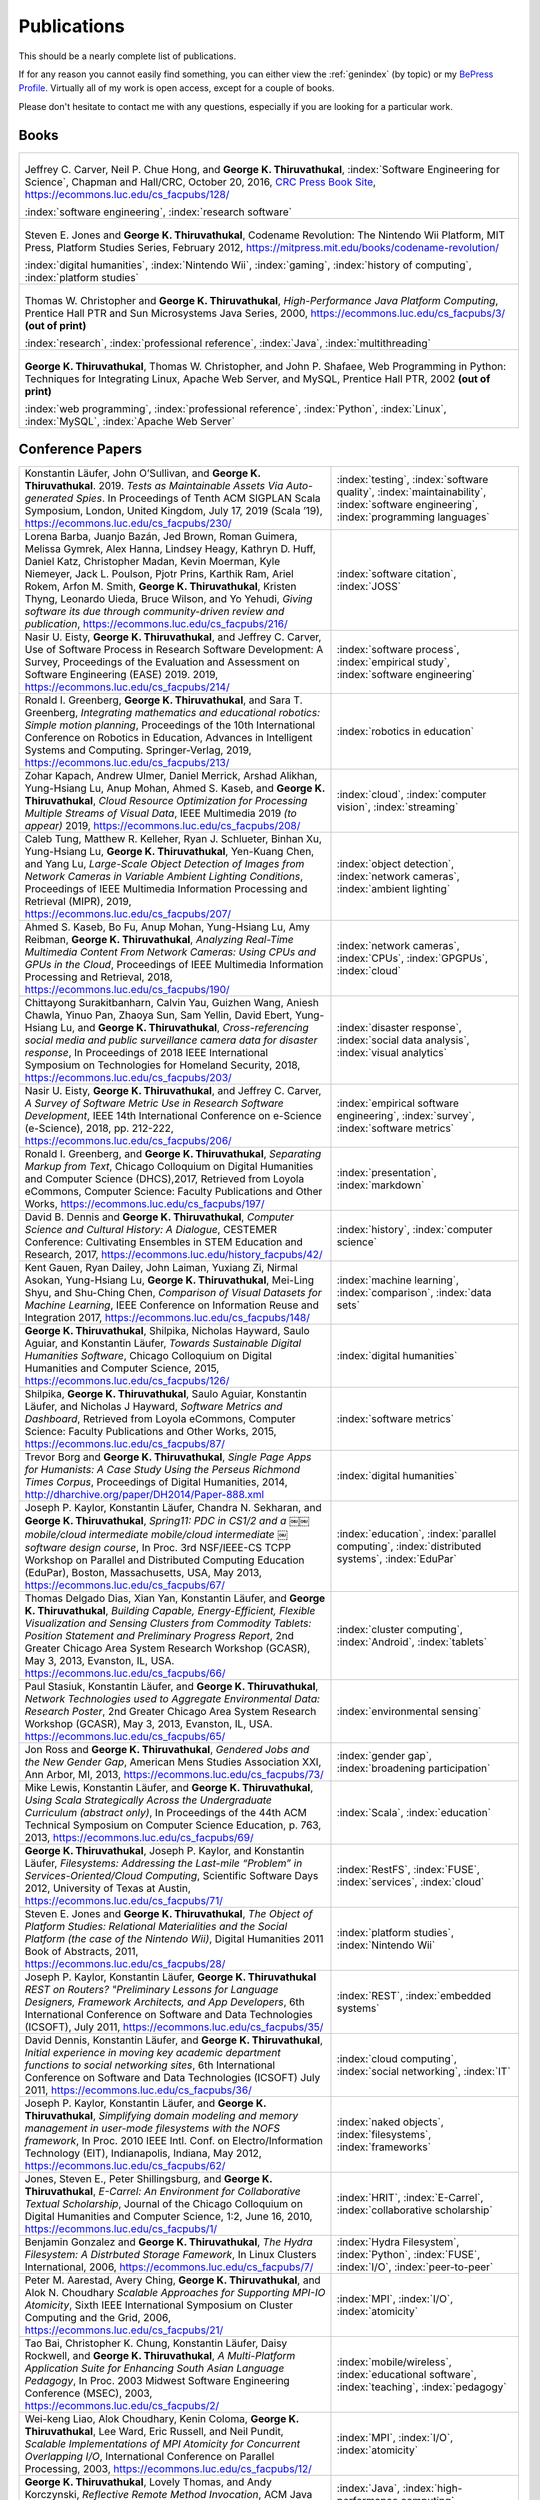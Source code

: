Publications
------------

.. |George-K-Thiruvathukal| replace:: **George K. Thiruvathukal**

This should be a nearly complete list of publications.

If for any reason you cannot easily find something, you can either view the :ref:`genindex` (by topic) or my `BePress Profile <https://works.bepress.com/gkthiruvathukal>`_. Virtually all of my work is open access, except for a couple of books.

Please don't hesitate to contact me with any questions, especially if you are looking for a particular work.

Books
~~~~~

.. list-table::
   :widths: 40

   * - .. figure:: figures/se4science.jpg
          :width: 150px
          :align: center

       Jeffrey C. Carver, Neil P. Chue Hong, and |George-K-Thiruvathukal|, :index:`Software Engineering for Science`, Chapman and Hall/CRC, October 20, 2016, `CRC Press Book Site <https://www.crcpress.com/Software-Engineering-for-Science/Carver-Hong-Thiruvathukal/p/book/9781498743853>`_, https://ecommons.luc.edu/cs_facpubs/128/

       :index:`software engineering`, :index:`research software`

   * - .. figure:: figures/codename-revolution.jpg
          :width: 150px
          :align: center

       Steven E. Jones and |George-K-Thiruvathukal|, Codename Revolution: The Nintendo Wii Platform, MIT Press, Platform Studies Series, February 2012, https://mitpress.mit.edu/books/codename-revolution/

       :index:`digital humanities`, :index:`Nintendo Wii`, :index:`gaming`, :index:`history of computing`, :index:`platform studies`

   * - .. figure:: figures/hpjpc.jpg
          :width: 150px
          :align: center

       Thomas W. Christopher and |George-K-Thiruvathukal|, *High-Performance Java Platform Computing*, Prentice Hall PTR and Sun Microsystems Java Series, 2000, https://ecommons.luc.edu/cs_facpubs/3/ **(out of print)**

       :index:`research`, :index:`professional reference`, :index:`Java`, :index:`multithreading`

   * - .. figure:: figures/wpp.jpg
          :width: 150px
          :align: center

       |George-K-Thiruvathukal|, Thomas W. Christopher, and John P. Shafaee, Web Programming in Python: Techniques for Integrating Linux, Apache Web Server, and MySQL, Prentice Hall PTR, 2002  **(out of print)**

       :index:`web programming`, :index:`professional reference`, :index:`Python`, :index:`Linux`, :index:`MySQL`, :index:`Apache Web Server`


Conference Papers
~~~~~~~~~~~~~~~~~~

.. list-table::
   :widths: 25 15

   * - Konstantin Läufer, John O’Sullivan, and |George-K-Thiruvathukal|. 2019. *Tests as Maintainable Assets Via Auto-generated Spies*. In Proceedings of Tenth ACM SIGPLAN Scala Symposium, London, United Kingdom, July 17, 2019 (Scala ’19), https://ecommons.luc.edu/cs_facpubs/230/
     - :index:`testing`, :index:`software quality`, :index:`maintainability`, :index:`software engineering`, :index:`programming languages`

   * - Lorena Barba, Juanjo Bazán, Jed Brown, Roman Guimera, Melissa Gymrek, Alex Hanna, Lindsey Heagy, Kathryn D. Huff, Daniel Katz, Christopher Madan, Kevin Moerman, Kyle Niemeyer, Jack L. Poulson, Pjotr Prins, Karthik Ram, Ariel Rokem, Arfon M. Smith, |George-K-Thiruvathukal|, Kristen Thyng, Leonardo Uieda, Bruce Wilson, and Yo Yehudi, *Giving software its due through community-driven review and publication*, https://ecommons.luc.edu/cs_facpubs/216/
     - :index:`software citation`, :index:`JOSS`

   * - Nasir U. Eisty, |George-K-Thiruvathukal|, and Jeffrey C. Carver, Use of Software Process in Research Software Development: A Survey, Proceedings of the Evaluation and Assessment on Software Engineering (EASE) 2019.  2019, https://ecommons.luc.edu/cs_facpubs/214/

     - :index:`software process`, :index:`empirical study`, :index:`software engineering`

   * - Ronald I. Greenberg, |George-K-Thiruvathukal|, and Sara T. Greenberg, *Integrating mathematics and educational robotics: Simple motion planning*, Proceedings of the 10th International Conference on Robotics in Education, Advances in Intelligent Systems and Computing. Springer-Verlag, 2019, https://ecommons.luc.edu/cs_facpubs/213/
     - :index:`robotics in education`

   * - Zohar Kapach, Andrew Ulmer, Daniel Merrick, Arshad Alikhan, Yung-Hsiang Lu, Anup Mohan, Ahmed S. Kaseb, and |George-K-Thiruvathukal|, *Cloud Resource Optimization for Processing Multiple Streams of Visual Data*, IEEE Multimedia 2019 *(to appear)* 2019, https://ecommons.luc.edu/cs_facpubs/208/
     - :index:`cloud`, :index:`computer vision`, :index:`streaming`

   * - Caleb Tung, Matthew R. Kelleher, Ryan J. Schlueter, Binhan Xu, Yung-Hsiang Lu, |George-K-Thiruvathukal|, Yen-Kuang Chen, and Yang Lu, *Large-Scale Object Detection of Images from Network Cameras in Variable Ambient Lighting Conditions*, Proceedings of IEEE Multimedia Information Processing and Retrieval (MIPR), 2019, https://ecommons.luc.edu/cs_facpubs/207/
     - :index:`object detection`, :index:`network cameras`, :index:`ambient lighting`

   * - Ahmed S. Kaseb, Bo Fu, Anup Mohan, Yung-Hsiang Lu, Amy Reibman, |George-K-Thiruvathukal|, *Analyzing Real-Time Multimedia Content From Network Cameras: Using CPUs and GPUs in the Cloud*, Proceedings of IEEE Multimedia Information Processing and Retrieval, 2018, https://ecommons.luc.edu/cs_facpubs/190/
     - :index:`network cameras`, :index:`CPUs`, :index:`GPGPUs`, :index:`cloud`

   * - Chittayong Surakitbanharn, Calvin Yau, Guizhen Wang, Aniesh Chawla, Yinuo Pan, Zhaoya Sun, Sam Yellin, David Ebert, Yung-Hsiang Lu, and |George-K-Thiruvathukal|, *Cross-referencing social media and public surveillance camera data for disaster response*, In Proceedings of 2018 IEEE International Symposium on Technologies for Homeland Security, 2018, https://ecommons.luc.edu/cs_facpubs/203/
     - :index:`disaster response`, :index:`social data analysis`, :index:`visual analytics`

   * - Nasir U. Eisty, |George-K-Thiruvathukal|,  and Jeffrey C. Carver, *A Survey of Software Metric Use in Research Software Development*, IEEE 14th International Conference on e-Science (e-Science), 2018, pp. 212-222, https://ecommons.luc.edu/cs_facpubs/206/
     - :index:`empirical software engineering`, :index:`survey`, :index:`software metrics`

   * - Ronald I. Greenberg, and |George-K-Thiruvathukal|, *Separating Markup from Text*, Chicago Colloquium on Digital Humanities and Computer Science (DHCS),2017, Retrieved from Loyola eCommons, Computer Science: Faculty Publications and Other Works, https://ecommons.luc.edu/cs_facpubs/197/
     - :index:`presentation`, :index:`markdown`

   * - David B. Dennis and |George-K-Thiruvathukal|, *Computer Science and Cultural History: A Dialogue*, CESTEMER Conference: Cultivating Ensembles in STEM Education and Research, 2017, https://ecommons.luc.edu/history_facpubs/42/
     - :index:`history`, :index:`computer science`

   * - Kent Gauen, Ryan Dailey, John Laiman, Yuxiang Zi, Nirmal Asokan, Yung-Hsiang Lu, |George-K-Thiruvathukal|, Mei-Ling Shyu, and Shu-Ching Chen, *Comparison of Visual Datasets for Machine Learning*, IEEE Conference on Information Reuse and Integration 2017, https://ecommons.luc.edu/cs_facpubs/148/
     - :index:`machine learning`, :index:`comparison`, :index:`data sets`

   * - |George-K-Thiruvathukal|, Shilpika, Nicholas Hayward, Saulo Aguiar, and Konstantin Läufer, *Towards Sustainable Digital Humanities Software*, Chicago Colloquium on Digital Humanities and Computer Science, 2015, https://ecommons.luc.edu/cs_facpubs/126/
     - :index:`digital humanities`

   * - Shilpika, |George-K-Thiruvathukal|, Saulo Aguiar, Konstantin Läufer, and  Nicholas J Hayward, *Software Metrics and Dashboard*, Retrieved from Loyola eCommons, Computer Science: Faculty Publications and Other Works, 2015, https://ecommons.luc.edu/cs_facpubs/87/
     - :index:`software metrics`

   * - Trevor Borg and |George-K-Thiruvathukal|, *Single Page Apps for Humanists: A Case Study Using the Perseus Richmond Times Corpus*, Proceedings of Digital Humanities, 2014, http://dharchive.org/paper/DH2014/Paper-888.xml
     - :index:`digital humanities`

   * - Joseph P. Kaylor, Konstantin Läufer, Chandra N. Sekharan, and |George-K-Thiruvathukal|, *Spring­11: PDC in CS1/2 and a ￼￼mobile/cloud intermediate mobile/cloud intermediate ￼software design course*, In Proc. 3rd NSF/IEEE-CS TCPP Workshop on Parallel and Distributed Computing Education (EduPar), Boston, Massachusetts, USA, May 2013,  https://ecommons.luc.edu/cs_facpubs/67/
     - :index:`education`, :index:`parallel computing`, :index:`distributed systems`, :index:`EduPar`

   * - Thomas Delgado Dias, Xian Yan, Konstantin Läufer, and |George-K-Thiruvathukal|, *Building Capable, Energy-Efficient, Flexible Visualization and Sensing Clusters from Commodity Tablets: Position Statement and Preliminary Progress Report*, 2nd Greater Chicago Area System Research Workshop (GCASR), May 3, 2013, Evanston, IL, USA.  https://ecommons.luc.edu/cs_facpubs/66/
     - :index:`cluster computing`, :index:`Android`, :index:`tablets`

   * - Paul Stasiuk, Konstantin Läufer, and |George-K-Thiruvathukal|, *Network Technologies used to Aggregate Environmental Data: Research Poster*, 2nd Greater Chicago Area System Research Workshop (GCASR), May 3, 2013, Evanston, IL, USA.  https://ecommons.luc.edu/cs_facpubs/65/
     - :index:`environmental sensing`

   * - Jon Ross and |George-K-Thiruvathukal|, *Gendered Jobs and the New Gender Gap*, American Mens Studies Association XXI, Ann Arbor, MI, 2013, https://ecommons.luc.edu/cs_facpubs/73/
     - :index:`gender gap`, :index:`broadening participation`

   * - Mike Lewis, Konstantin Läufer, and |George-K-Thiruvathukal|, *Using Scala Strategically Across the Undergraduate Curriculum (abstract only)*, In Proceedings of the 44th ACM Technical Symposium on Computer Science Education, p. 763, 2013, https://ecommons.luc.edu/cs_facpubs/69/
     - :index:`Scala`, :index:`education`

   * - |George-K-Thiruvathukal|, Joseph P. Kaylor, and Konstantin Läufer, *Filesystems: Addressing the Last-mile “Problem” in Services-Oriented/Cloud Computing*, Scientific Software Days 2012, University of Texas at Austin, https://ecommons.luc.edu/cs_facpubs/71/
     - :index:`RestFS`, :index:`FUSE`, :index:`services`, :index:`cloud`

   * - Steven E. Jones and |George-K-Thiruvathukal|, *The Object of Platform Studies: Relational Materialities and the Social Platform (the case of the Nintendo Wii)*, Digital Humanities 2011 Book of Abstracts, 2011, https://ecommons.luc.edu/cs_facpubs/28/
     - :index:`platform studies`, :index:`Nintendo Wii`

   * - Joseph P. Kaylor, Konstantin Läufer, |George-K-Thiruvathukal| *REST on Routers? "Preliminary Lessons for Language Designers, Framework Architects, and App Developers*, 6th International Conference on Software and Data Technologies (ICSOFT), July 2011, https://ecommons.luc.edu/cs_facpubs/35/
     - :index:`REST`, :index:`embedded systems`

   * - David Dennis, Konstantin Läufer, and |George-K-Thiruvathukal|, *Initial experience in moving key academic department functions to social networking sites*, 6th International Conference on Software and Data Technologies (ICSOFT) July 2011, https://ecommons.luc.edu/cs_facpubs/36/
     - :index:`cloud computing`, :index:`social networking`, :index:`IT`

   * - Joseph P. Kaylor, Konstantin Läufer, and |George-K-Thiruvathukal|, *Simplifying domain modeling and memory management in user-mode filesystems with the NOFS framework*, In Proc. 2010 IEEE Intl. Conf. on Electro/Information Technology (EIT), Indianapolis, Indiana, May 2012, https://ecommons.luc.edu/cs_facpubs/62/
     - :index:`naked objects`, :index:`filesystems`, :index:`frameworks`

   * - Jones, Steven E., Peter Shillingsburg, and |George-K-Thiruvathukal|, *E-Carrel: An Environment for Collaborative Textual Scholarship*, Journal of the Chicago Colloquium on Digital Humanities and Computer Science, 1:2, June 16, 2010, https://ecommons.luc.edu/cs_facpubs/1/
     - :index:`HRIT`, :index:`E-Carrel`, :index:`collaborative scholarship`

   * - Benjamin Gonzalez and |George-K-Thiruvathukal|, *The Hydra Filesystem: A Distrbuted Storage Famework*, In Linux Clusters International, 2006, https://ecommons.luc.edu/cs_facpubs/7/
     - :index:`Hydra Filesystem`, :index:`Python`, :index:`FUSE`, :index:`I/O`, :index:`peer-to-peer`

   * - Peter M. Aarestad, Avery Ching, |George-K-Thiruvathukal|, and Alok N. Choudhary *Scalable Approaches for Supporting MPI-IO Atomicity*, Sixth IEEE International Symposium on Cluster Computing and the Grid, 2006, https://ecommons.luc.edu/cs_facpubs/21/
     - :index:`MPI`, :index:`I/O`, :index:`atomicity`

   * - Tao Bai, Christopher K. Chung, Konstantin Läufer, Daisy Rockwell, and |George-K-Thiruvathukal|, *A Multi-Platform Application Suite for Enhancing South Asian Language Pedagogy*, In Proc. 2003 Midwest Software Engineering Conference (MSEC), 2003, https://ecommons.luc.edu/cs_facpubs/2/
     - :index:`mobile/wireless`, :index:`educational software`, :index:`teaching`, :index:`pedagogy`

   * - Wei-keng Liao, Alok Choudhary, Kenin Coloma, |George-K-Thiruvathukal|, Lee Ward, Eric Russell, and Neil Pundit, *Scalable Implementations of MPI Atomicity for Concurrent Overlapping I/O*, International Conference on Parallel Processing, 2003, https://ecommons.luc.edu/cs_facpubs/12/
     - :index:`MPI`, :index:`I/O`, :index:`atomicity`

   * - |George-K-Thiruvathukal|, Lovely Thomas, and Andy Korczynski, *Reflective Remote Method Invocation*, ACM Java Grande, 1998, https://ecommons.luc.edu/cs_facpubs/11/
     - :index:`Java`, :index:`high-performance computing`

   * - David Dennis, Konstantin Läufer, and |George-K-Thiruvathukal|, *Initial experience in moving key academic department functions to social networking sites*, In Proc. 6th International Conference on Software and Data Technologies (ICSOFT) (July 2011) https://ecommons.luc.edu/cs_facpubs/36/
     - :index:`social networking`, :index:`academic IT`

   * - Konstantin Läufer, Chandra N. Sekharan, and |George-K-Thiruvathukal|, *PDC Modules for Every Level: A Comprehensive Model for Incorporating PDC Topics into the Existing Undergraduate Curriculum*, in 1st NSF/TCPP Workshop on Parallel and Distributed Computing Education (EduPar), May 2011, https://ecommons.luc.edu/cs_facpubs/53/
     - :index:`EduPar`, :index:`curriculum`

   * - Joseph P. Kaylor, Konstantin Läufer, and |George-K-Thiruvathukal|, *Online Layered File System (OLFS): A layered and versioned filesystem and performance analysi*, In Proceedings of Electro/Information Technology 2010 (EIT 2010).  https://ecommons.luc.edu/cs_facpubs/40/
     - :index:`filesystems`, :index:`userland`, :index:`FUSE`, :index:`versioned filesystem`, :index:`OLFS`

   * - Jones, Steven E., Peter Shillingsburg, and |George-K-Thiruvathukal|, *E-Carrel: An Environment for Collaborative Textual Scholarship*, Journal of the Chicago Colloquium on Digital Humanities and Computer Science 1, no. 2 (June 16, 2010).  https://ecommons.luc.edu/cs_facpubs/1/
     - :index:`collaborative scholarship`, :index:`E-Carrel`

   * - Matt Bone, Peter F. Nabicht, Konstantin Läufer, and |George-K-Thiruvathukal|, *Taming XML: Objects first, then markup*, IEEE Electro/Information Technology 2008 (EIT 2008), https://ecommons.luc.edu/cs_facpubs/39/
     - :index:`XML`, :index:`data binding`, :index:`frameworks`

   * - Sebastian Herr, Konstantin Läufer, John P. Shafaee, |George-K-Thiruvathukal|, and Guido Wirtz (2008).  *Combining SOA and BPM technologies for Cross-System process automation*, In SEKE, pp. 339-344.  https://ecommons.luc.edu/cs_facpubs/37/
     - :index:`web services`, :index:`SOA`, :index:`business process modeling`, :index:`BPM`

   * - Neeraj Mehta, Yogesh Kanitkar, Konstantin Laufer, |George-K-Thiruvathukal|, *A Model-Driven Approach to Job/Task Composition in Cluster Computing*, ipdps, pp.233, 2007 IEEE International Parallel and Distributed Processing Symposium, 2007 https://ecommons.luc.edu/cs_facpubs/52/
     - :index:`cluster computing`, :index:`task model`, :index:`UML`, :index:`model-driven architecture`

   * - Allen J. Frantzen and |George-K-Thiruvathukal|, *Electronic Editing and Anglo-Saxon Texts*, Chicago Colloquium on Digital Humanities and Computer Science, 2006.  https://ecommons.luc.edu/cs_facpubs/56/
     - :index:`digital humanities`, :index:`electronic editing`, :index:`XML`, :index:`Anglo-Saxon Project`

   * - Xiaohui Shen, |George-K-Thiruvathukal|, Wei-Ken Liao, Alok Choudhary, Arti Singh, *A Java graphical user interface for large-scale scientific computations in distributed systems*, In proceedings of the Fourth International Conference on High-Performance Computing in the Asia-Pacific Region-Volume 1, 2000.  https://ecommons.luc.edu/cs_facpubs/49/
     - :index:`Java`, :index:`workflows`, :index:`scientific computing`, :index:`distributed systems`

   * - Xiaohui Shen, Wei-Keng Liao, AlokChoudhary, Gokhan Memik, Mahmut Kandemir, Sachin More, |George-K-Thiruvathukal|, and Arti Singh, *A novel application development environment for large-scale scientific computations*, In Proceedings of the International Conference on Supercomputing (ICS), 2000.  https://ecommons.luc.edu/cs_facpubs/48/rt
     - :index:`Java`, :index:`workflows`, :index:`scientific computing`, :index:`distributed systems`

   * - |George-K-Thiruvathukal|, *Toward Scalable Parallel Software: An Active Object Model and Library to Support von Neumann Languages*, In Proceedings of HiPC Workshop India, 1994,  https://ecommons.luc.edu/cs_facpubs/50/
     - :index:`actors`, :index:`enhanced actors`, :index:`object-oriented parallel programming`

   * - William T. O'Connell, |George-K-Thiruvathukal|, and Thomas W. Christopher, *A generic modeling environment for heterogeneous parallel and distributed computing*, In International Conference on Advanced Science and Technology 1994 (ICAST 1994), AT&T Bell Laboratories, 1994.  https://ecommons.luc.edu/cs_facpubs/43/
     - :index:`heterogeneous computing`, :index:`parallel processing`, :index:`distributed systems`

   * - William T. O'Connell, |George-K-Thiruvathukal|, and Thomas W. Christopher, *Distributed Memo: Heterogeneously concurrent programming with a shared directory of unordered queues*, In Sixth ISMM/IASTED Conference on Parallel and Distributed Systems, 1994.  https://ecommons.luc.edu/cs_facpubs/44/
     - :index:`heterogeneous computing`, :index:`parallel processing`, :index:`distributed systems`, :index:`Memo system`, :index:`Distributed Memo system`

   * - William T. O'Connell, |George-K-Thiruvathukal|, and Thoas W. Christopher, *Distributed Memo: A Heterogeneously Distributed and Parallel Software Development Environment*, In International Conference on Parallel Processing, 1994.  https://ecommons.luc.edu/cs_facpubs/42/
     - :index:`heterogeneous computing`, :index:`parallel processing`, :index:`distributed systems`, :index:`Memo system`, :index:`Distributed Memo system`

   * - |George-K-Thiruvathukal| and Thomas W. Christopher, *A simulation of demand-driven dataflow: translation from Lucid into MDC language*, pp. 634-637, Fifth International Parallel Processing Symposium, 1991.  https://ecommons.luc.edu/cs_facpubs/51/
     - :index:`dataflow`, :index:`Lucid`, :index:`Message Driven Computing`

Journal Articles
~~~~~~~~~~~~~~~~~~~~

.. list-table::
   :widths: 25 15

   * - Dario Dematties, Silvio Rizzi, |George-K-Thiruvathukal|, Javier Wainselboim, Bonifacio Silvano Zanutto, *Phonetic Acquisition in Cortical Dynamics, A Computational Approach*, PLoS ONE 14(6): e0217966, 2019, https://doi.org/10.1371/journal.pone.0217966
     - :index:`artificial intelligence`, :index:`phonetic classification`, :index:`biologically-inspired models`, :index:`cortical dynamics`

   * - Sergei Alyamkin, Matthew Ardi, Alexander C. Berg, Achille Brighton, Bo Chen, Yiran Chen, Hsin-Pai Cheng, Zichen Fan, Chen Feng, Bo Fu, Kent Gauen, Abhinav Goel, Alexander Goncharenko, Xuyang Guo, Soonhoi Ha, Andrew Howard, Xiao Hu, Yuanjun Huang, Donghyun Kang, Jaeyoun Kim, Jong Gook Ko, Alexander Kondratyev, Junhyeok Lee, Seungjae Lee, Suwoong Lee, Zichao Li, Zhiyu Liang, Juzheng Liu, Xin Liu, Yang Lu, Yung-Hsiang Lu, Deeptanshu Malik, Hong Hanh Nguyen, Eunbyung Park, Denis Repin, Liang Shen, Tao Sheng, Fei Sun, David Svitov, |George-K-Thiruvathukal|, Baiwu Zhang, Jingchi Zhang, Xiaopeng Zhang, and Shaojie Zhuo, Low-Power Computer Vision: Status, Challenges, Opportunities, IEEE Journal on Emerging and Selected Topics in Circuits and Systems, https://arxiv.org/abs/1904.07714, https://ecommons.luc.edu/cs_facpubs/217/
     - :index:`low-power`, :index:`image recgonition`

   * - Gregory J. Matthews, Juliet K. Brophy, Max P. Luetkemeier, Hongie Gu, and |George-K-Thiruvathukal|, *A comparison of machine learning techniques for taxonomic classification of teeth from the Family Bovidae*, Journal of Applied Statistics, 2018, https://arxiv.org/abs/1802.05778
     - :index:`classification`, :index:`fossils`, :index:`machine learning`

   * - Konstantin Läufer and |George-K-Thiruvathukal|, *Teaching Concurrent Software Design: A Case Study Using Android*, 2017, https://arxiv.org/pdf/1705.02899.pdf
     - :index:`teaching`, :index:`concurrent software`

   * - Gregory J. Matthews, |George-K-Thiruvathukal|, Maxwell P. Luetkemeier, Juliet K. Brophy *Examining the use of Amazon’s Mechanical Turk for edge extraction of the occlusal surface of fossilized bovid teeth*, 2017, https://doi.org/10.1371/journal.pone.0179757
     - :index:`classification`, :index:`fossils`, :index:`machine learning`, :index:`crowdsourcing`, :index:`Mechanical Turk`

   * - Steven Reisman, Thomas Hatzopoulos, Konstantin Läufer, |George-K-Thiruvathukal|, Catherine Putonti, *A Polyglot Approach to Bioinformatics Data Integration: A Phylogenetic Analysis of HIV-1*, Evolutionary Bioinformatics 2016:12 23-27, https://ecommons.luc.edu/cs_facpubs/127/
     - :index:`bioinformatics`, :index:`HIV-1`, :index:`phylogeny`, :index:`software engineering`

   * - Ian T. Foster, Gregor von Laszewski, |George-K-Thiruvathukal|, and Brian Toonen, *A computational framework for telemedicine*, Future Generation Computing Systems, Elsevier, 14(1-2):109-123, June 1998, https://ecommons.luc.edu/cs_facpubs/41/
     - :index:`grid computing`, :index:`telemedicine`

   * - Ian T. Foster, Jonathan Geisler, William Gropp, Nick Karonis, Ewing Lusk, |George-K-Thiruvathukal|, and Steve Tuecke, *A Wide-Area implementation of the message passing interface*, Parallel Computing, 24(12):1735{1749, 1998, https://ecommons.luc.edu/cs_facpubs/38/
     - :index:`grid computing`, :index:`MPI`, :index:`Message Passing Interface`

   * - Ian T. Foster, |George-K-Thiruvathukal|, and Steve Tuecke, *Technologies for ubiquitous supercomputing: a Java interface to the Nexus communication system*, Concurrency: Practice and Experience, vol. 9, no. 6, pp. 465-475, Jun. 1997, https://ecommons.luc.edu/cs_facpubs/8/

     - :index:`grid computing`, :index:`Java`

e-Books / Archives
~~~~~~~~~~~~~~~~~~~

.. list-table::
   :widths: 25 15

   * - Andrew N. Harrington and |George-K-Thiruvathukal|, `Introduction to Computer Science in C# <https://introcs.cs.luc.edu>`_, https://ecommons.luc.edu/cs_facpubs/74
     - :index:`CS1`, :index:`introduction to computer science`, :index:`C#`, :index:`COMP 170`

   * - Yung-Hsiang Lu and |George-K-Thiruvathukal|, `Software Engineering for Machine Learning  <https://se4ml.org>`_
     - :index:`software engineering`, :index:`machine learning`

   * - |George-K-Thiruvathukal| and Sarah Kaylor, `Distributed Systems <https://ds.cs.luc.edu>`_,
     - :index:`distributed systems`, :index:`COMP 339`, :index:`COMP 439`

   * - |George-K-Thiruvathukal|, *A Mini-History of Computing*, American Institute of Physics, College Park, MD, 2011, https://ecommons.luc.edu/cs_facpubs/103/
     - :index:`history of computing`

   * - Pamela L. Caughie, Nicholas J. Hayward, Mark. Hussey, Peter L. Shillingsburg, and |George-K-Thiruvathukal|, eds, *Woolf Online*, Web. http://www.woolfonline.com, 2013
     - :index:`Woolf Online`, :index:`collaborative scholarship`, :index:`textual studies`


Magazine Articles
~~~~~~~~~~~~~~~~~~~

.. list-table::
   :widths: 25 15

   * - |George-K-Thiruvathukal|, *Cloudy with a Chance of Sunshine, or the Future of Magazine Publishing*, Computing in Science & Engineering, vol. 17, no. 6, pp. 4-5, Nov.-Dec. 2015, https://ecommons.luc.edu/cs_facpubs/124/
     - :index:`publishing`, :index:`future of publishing`

   * - Manish Parashar and |George-K-Thiruvathukal|, *Extreme Data [Guest editors' introduction]*, Computing in Science & Engineering, vol. 16, no. 4, pp. 8-10, July-Aug. 2014, https://ecommons.luc.edu/cs_facpubs/133/
     - :index:`extreme scale data`

   * - |George-K-Thiruvathukal|, *What We Publish in CiSE*, Computing in Science & Engineering, vol. 16, no. 2, pp. 4-6, Mar.-Apr. 2014, https://ecommons.luc.edu/cs_facpubs/132/
     - :index:`Computing in Science and Engineering`, :index:`publishing`, :index:`magazine scope`

   * - |George-K-Thiruvathukal|, *What's in an Algorithm?*, Computing in Science & Engineering, vol. 15, no. 4, pp. 4-5, July-Aug. 2013, https://ecommons.luc.edu/cs_facpubs/130/
     - :index:`algorithms`

   * - |George-K-Thiruvathukal| and Manish Parashar, *Cloud Computing [Guest editorial]*, Computing in Science & Engineering, vol. 15, no. 4, pp. 8-9, July-Aug. 2013, https://ecommons.luc.edu/cs_facpubs/131/
     - :index:`cloud computing in science`

   * - |George-K-Thiruvathukal|, *Productivity in the Cognitive Overload Era*, Computing in Science & Engineering, vol. 15, no. 3, pp. 4-5, May-June 2013, https://ecommons.luc.edu/cs_facpubs/136/
     - :index:`productivity`, :index:`cognitive overload`

   * - |George-K-Thiruvathukal|, *Computational Science, Demystified...the Future, Revealed...and CiSE, 2013*, in Computing in Science & Engineering, vol. 15, no. 2, pp. 4-5, March-April 2013, https://ecommons.luc.edu/cs_facpubs/135/
     - :index:`computational science explained`

   * - |George-K-Thiruvathukal|, *Who Needs Tablets? We Do*, Computing in Science & Engineering, vol. 15, no. 1, pp. 4-6, Jan.-Feb. 2013, https://ecommons.luc.edu/cs_facpubs/134/
     - :index:`publishing`, :index:`future of publishing`

   * - Dejan S. Milojicic, Martin Arlitt, Dorée Duncan Seligmann, |George-K-Thiruvathukal|, Christian Timmerer, *Innovation Mashups: Academic Rigor Meets Social Networking Buzz*, Computer, vol. 45, no. 9, pp. 101-105, Sept. 2012, https://ecommons.luc.edu/cs_facpubs/72/
     - :index:`mashuups`, :index:`social networking`, :index:`engagement`

   * - Konstantin Läufer, |George-K-Thiruvathukal|, David Dennis, *Moving Academic Department Functions to Social Networks and Clouds: Initial Experiences*, Computing in Science and Engineering, vol. 13, no. 5, pp. 84-89, Sep./Oct. 2011, https://ecommons.luc.edu/cs_facpubs/19/
     - :index:`academic functions`, :index:`clouds`, :index:`social networks`

   * - |George-K-Thiruvathukal|, *Beyond CiSE and Back to the Future*, Computing in Science and Engineering, vol. 13, no. 3, pp. 4-5, May/June 2011, https://ecommons.luc.edu/cs_facpubs/18/
     - :index:`future of CISE`

   * - Joseph P. Kaylor, Konstantin Läufer, and |George-K-Thiruvathukal|, *RestFS: The Filesystem as a Connector Abstraction for Flexible Resource and Service Composition*, In Cloud Computing: Methodology, System, and Applications (edited by Lizhe Wang, Rajiv Ranjan, Jinjun Chen, Boualem Benatallah), CRC Press, Boca Raton, Florida, USA, September 2011.  https://ecommons.luc.edu/cs_facpubs/45/
     - :index:`RestFS`, :index:`filesystems`, `FUSE`

   * - |George-K-Thiruvathukal|, *An Exceptionally Useful Exploration*, Computing in Science and Engineering, vol. 13, no. 1, pp. 5-8, Jan./Feb. 2011, https://ecommons.luc.edu/cs_facpubs/20/
     - :index:`unit testing`

   * - |George-K-Thiruvathukal|, *Your Local Cloud-Enabled Library*, Computing in Science and Engineering, vol. 12, no. 4, pp. 5-6, July/Aug. 2010, https://ecommons.luc.edu/cs_facpubs/17/
     - :index:`libraries`, :index:`need for libraries`

   * - |George-K-Thiruvathukal|, K. Hinsen, K. Läufer and J. Kaylor, *Virtualization for Computational Scientists*, in Computing in Science & Engineering, vol. 12, no. 4, pp. 52-61, July-Aug. 2010, https://ecommons.luc.edu/cs_facpubs/16/
     - :index:`virtualization`

   * - Konrad Hinsen, Konstantin Läufer, |George-K-Thiruvathukal|, *Essential Tools: Version Control Systems*, Computing in Science and Engineering, vol. 11, no. 6, pp. 84-91, Nov./Dec. 2009, https://ecommons.luc.edu/cs_facpubs/27/
     - :index:`version control`

   * - |George-K-Thiruvathukal|, *Computational Thinking … and Doing*, Computing in Science and Engineering, vol. 11, no. 6, pp. 4, Nov./Dec. 2009, https://ecommons.luc.edu/cs_facpubs/26/
     - :index:`computational thinking`

   * - Konstantin Laufer and |George-K-Thiruvathukal|, *Scientific Programming: The Promises of Typed, Pure, and Lazy Functional Programming: Part II*, in Computing in Science & Engineering, vol. 11, no. 5, pp. 68-75, Sept.-Oct. 2009, https://ecommons.luc.edu/cs_facpubs/25/
     - :index:`functional programming`, :index:`typed functional programming, :index:`lazy functional programming`

   * - |George-K-Thiruvathukal|, *Introducing Computing Now*, Computing in Science and Engineering, vol. 11, no. 4, pp. 8-10, July/Aug. 2009, https://ecommons.luc.edu/cs_facpubs/24/
     - :index:`Computing Now`, :index:`member engagement`

   * - Konstantin Läufer, |George-K-Thiruvathukal|, Ryohei Nishimura, Carlos Ramírez Martínez-Eiroa, *Putting a Slug to Work*, Computing in Science and Engineering, vol. 11, no. 2, pp. 62-68, Mar./Apr. 2009, https://ecommons.luc.edu/cs_facpubs/23/
     - :index:`low-power computing`, :index:`embedded computing`, :index:`Slugs`

   * - Joseph P. Kaylor and |George-K-Thiruvathukal|, *A Virtual Computing Laboratory*, Computing in Science and Engineering, vol. 10, no. 2, pp. 65-69, Mar./Apr. 2008, https://ecommons.luc.edu/cs_facpubs/22/
     - :index:`virtualization`, :index:`managing computing labs`

   * - Bill Feiereisen and |George-K-Thiruvathukal|, *At Issue*, Computing in Science and Engineering, vol. 10, no. 2, pp. 60-64, Mar./Apr. 2008, https://ecommons.luc.edu/cs_facpubs/13/
     - :index:`debate`, :index:`future of publishing`

   * - |George-K-Thiruvathukal|, *Project Hosting: Expanding the Scientific Programmer's Toolbox*, Computing in Science and Engineering, vol. 9, no. 2, pp. 70-75, Mar./Apr. 2007, https://ecommons.luc.edu/cs_facpubs/34/
     - :index:`hosting`, :index:`project hosting`

   * - |George-K-Thiruvathukal|, K. Laufer and B. Gonzalez, *Unit Testing Considered Useful*, in Computing in Science & Engineering, vol. 8, no. 6, pp. 76-87, Nov.-Dec. 2006, https://ecommons.luc.edu/cs_facpubs/33/
     - :index:`unit testing`

   * - |George-K-Thiruvathukal|, *Home Networking*, Computing in Science and Engineering, vol. 8, no. 1, pp. 84-91, Jan./Feb. 2006, https://ecommons.luc.edu/cs_facpubs/32/
     - :index:`home networking`

   * - |George-K-Thiruvathukal|, *Guest Editors' Introduction: Cluster Computing*, Computing in Science and Engineering, vol. 7, no. 2, pp. 11-13, Mar./Apr. 2005, https://ecommons.luc.edu/cs_facpubs/47/
     - :index:`cluster computing`

   * - |George-K-Thiruvathukal|, *Gentoo Linux: The Next Generation of Linux*, Computing in Science and Engineering, vol. 6, no. 5, pp. 66-74, Sep./Oct. 2004, https://ecommons.luc.edu/cs_facpubs/31/
     - :index:`Gentoo`, :index:`Linux`

   * - |George-K-Thiruvathukal|, Konstantin Laufer, *Plone and Content Management*, Computing in Science and Engineering, vol. 6, no. 4, pp. 88-95, July/Aug. 2004, https://ecommons.luc.edu/cs_facpubs/30/
     - :index:`content management`

   * - |George-K-Thiruvathukal| and K. Läufer, *Natural XML for data binding, processing, and persistence*, Computing in Science & Engineering, vol. 6, no. 2, pp. 86-92, Mar. 2004, https://ecommons.luc.edu/cs_facpubs/9/
     - :index:`XML framework`, :index:`Natural XML`

   * - |George-K-Thiruvathukal|, *XML in Computational Science*, Computing in Science and Engineering, vol. 6, no. 1, pp. 74-80, 2004, https://ecommons.luc.edu/cs_facpubs/10/
     - :index:`XML`

   * - |George-K-Thiruvathukal|, *Java at Middle Age: Enabling Java for Computational Science*, Computing in Science and Engineering, vol. 4, no. 1, pp. 74-84, Jan./Feb. 2002, https://ecommons.luc.edu/cs_facpubs/46/
     - :index:`Java`, :index:`computational science`


   * - Yung-Hsiang Lu, |George-K-Thiruvathukal|, Ahmed S. Kaseb; Kent Gauen, Damini Rijhwani, Ryan Dailey, Deeptanshu Malik, Yutong Huang, Sarah Aghajanzadeh, and Minghao Guo, *See the World through Network Cameras*, IEEE Computer Magazine *(to appear)*, 2019, https://ecommons.luc.edu/cs_facpubs/215/
     - :index:`computer vision`, :index:`machine learning`, :index:`network cameras`

   * - Francis Sullivan, Norman Chonacky, Isabel Beichl and |George-K-Thiruvathukal|, *Former CiSE EICs Reflect on the Magazines 20th Anniversary*, Computing in Science and Engineering, vol. 20, no. 1, pp. 3-7, January/February 2018, https://ecommons.luc.edu/cs_facpubs/191/
     - :index:`Computing in Science and Engineering`, :index:`20th anniversary`

   * - Lorena A. Barba and |George-K-Thiruvathukal|, *Reproducible Research for Computing in Science & Engineering*, Computing in Science & Engineering, vol. 19, no. 6, pp. 85-87, November/December 2017, https://ecommons.luc.edu/cs_facpubs/188/
     - :index:`reproducible research`

   * - George F. Hurlburt, |George-K-Thiruvathukal| and Maria R. Lee, *The Graph Database: Jack of All Trades or Just Not SQL?*, IEEE IT Professional, vol. 19, no. 6, pp. 21-25, November/December 2017, https://ecommons.luc.edu/cs_facpubs/187/
     - :index:`graph databases`, :index:`NoSQL`

   * - Tiffany Barnes, Jamie Payton, |George-K-Thiruvathukal|, Kristy E. Boyer and Jeffrey Forbes, *Guest Editors' Introduction: Research on Equity and Sustained Participation in Engineering, Computing, and Technology*, Computing in Science & Engineering, vol. 18, no. 2, pp. 6-8, Mar.-Apr. 2016, https://ecommons.luc.edu/cs_facpubs/122/
     - :index:`broadening participation`, :index:`RESPECT conference`

   * - Tiffany Barnes, Jamie Payton, |George-K-Thiruvathukal|, Kristy E. Boyer and Jeffrey Forbes, *Best of RESPECT, Part 2*, Computing in Science & Engineering, vol. 18, no. 3, pp. 11-13, May-June 2016, https://ecommons.luc.edu/cs_facpubs/125/
     - :index:`broadening participation`, :index:`RESPECT conference`

   * - Tiffany Barnes and |George-K-Thiruvathukal|, The Need for Research in Broadening Participation, Communications of the ACM, Vol. 59 No. 3, Pages 33-34, https://ecommons.luc.edu/cs_facpubs/129/
     - :index:`viewpoint`, :index:`broadening participation`

   * - |George-K-Thiruvathukal|, *Beyond Pythagoras*, EdTech Digest, December 16, 2016, https://edtechdigest.wordpress.com/2016/12/16/beyond-pythagoras/
     - :index:`Pythagoras`

   * - |George-K-Thiruvathukal|, *El Fin*, Computing in Science & Engineering, vol. 18, no. 6, pp. 4-6, Nov.-Dec. 2016., https://ecommons.luc.edu/cs_facpubs/123/
     - :index:`my last issue as EIC of CISE`

   * - |George-K-Thiruvathukal|, *How AI is bringing Hollywood to life*, VentureBeat, December 9, 2016, https://ecommons.luc.edu/cs_facpubs/120/
     - :index:`AI`, :index:`Hollywood`

   * - |George-K-Thiruvathukal|, *Novel Architectures and Accelerators, Computing Now*, https://ecommons.luc.edu/cs_facpubs/54/
     - :index:`novel architectures`, :index:`accelerators`

   * - |George-K-Thiruvathukal|, *Web 2.0 Publishing and Happy 1.0, Computing Now!*, https://ecommons.luc.edu/cs_facpubs/55/
     - :index:`Computing Now`, :index:`member engagement`

Workshop / Short Papers
~~~~~~~~~~~~~~~~~~~~~~~~~~~

.. list-table::
   :widths: 25 15

   * - Jeffrey C. Carver and |George-K-Thiruvathukal|, *Software Engineering Need not be Difficult*, Workshop on Sustainable Software for Science: Practice and Experiences, SuperComputing Conference 2013, Available on figshare, http://dx.doi.org/10.6084/m9.figshare.830442
     - :index:`software engineering`, :index:`scientific computing`

   * - Michael J. Lewis, |George-K-Thiruvathukal|, Venkatram Vishwanath, Michael E. Papka, and Andrew Johnson, *A Distributed Graph Approach for Pre-Processing Linked Data Using Supercomputers*, In Proceedings of International Workshop on Semantic Big Data 2017 (SBD 2017) at ACM SIGMOD 2017, https://ecommons.luc.edu/cs_facpubs/139/
     - :index:`distributed systems`, :index:`graphs`, :index:`pre-processing`, :index:`supercomputers`

   * - Joseph P. Kaylor, Konstantin Läufer, and |George-K-Thiruvathukal|, *RestFS: Resources and Services are Filesystems, Too*, Proceedings of Second International Workshop on RESTful Design Hyderabad, India, https://ecommons.luc.edu/cs_facpubs/15/
     - :index:`RestFS`, :index:`FUSE`, :index:`filesystems`


Posters
~~~~~~~~~~

.. list-table::
   :widths: 25 15

   * - Arfon Smith, Lorena A. Barba, Daniel S. Katz, Kyle Niemeyer, Tania Allard, Juanjo Bazan, Jed Brown, Jason Clark, Roman Valls Guimera, Melissa Gymrek, Lindsey Heagy, Kathryn Huff, |George-K-Thiruvathukal|, Christopher Madan, Kevin Moerman, Lorena Pantano, Viviane Pons, Jack Poulson, Pjotr Prins, Karthik Ram Elizabeth Ramirez, Ariel Rokem, Kristen Thyng, and Yo Yehudi, *SIAM CSE 2019 Minisymposterium: The Journal of Open Source Software*, https://ecommons.luc.edu/cs_facpubs/218/
     - JOSS


ArXiv/Technical Reports
~~~~~~~~~~~~~~~~~~~~~~~~~~

.. list-table::
   :widths: 25 15

   * - Sergei Alyamkin, Matthew Ardi, Achille Brighton, Alexander C. Berg, Yiran Chen, Hsin-Pai Cheng, Bo Chen, Zichen Fan, Chen Feng, Bo Fu, Kent Gauen, Jongkook Go, Alexander Goncharenko, Xuyang Guo, Hong Hanh Nguyen, Andrew Howard, Yuanjun Huang, Donghyun Kang, Jaeyoun Kim, Alexander Kondratyev, Seungjae Lee, Suwoong Lee, Junhyeok Lee, Zhiyu Liang, Xin Liu, Juzheng Liu, Zichao Li, Yang Lu, Yung-Hsiang Lu, Deeptanshu Malik, Eunbyung Park, Denis Repin, Tao Sheng, Liang Shen, Fei Sun, David Svitov, |George-K-Thiruvathukal|, Baiwu Zhang, Jingchi Zhang, Xiaopeng Zhang, and Shaojie Zhuo, *2018 Low-Power Image Recognition Challenge*, 2018, https://arxiv.org/abs/1810.01732 https://ecommons.luc.edu/cs_facpubs/204/
     - :index:`low-power`, :index:`image recognition`, :index:`computer vision`

   * - Konstantin Läufer, John O'Sullivan, and |George-K-Thiruvathukal|, *Auto-generated Spies Increase Test Maintainability*, https://arxiv.org/abs/1808.09630
     - :index:`testing`, :index:`mocking`, :index:`spies`, :index:`testing complexity`, :index:`test maintainability`

   * - |George-K-Thiruvathukal|, Ronald I. Greenberg, and David Garcia, *Understanding Turning Radius and Driving in Convex Polygon Paths in Introductory Robotics*, https://ecommons.luc.edu/cs_facpubs/202/, 
     - :index:`turning radius`, :index:`high-school robotics`


   * - |George-K-Thiruvathukal|, Shilpika, Nicholas J. Hayward, Konstantin Läufer, *Metrics Dashboard: A Hosted Platform for Software Quality Metrics*, https://arxiv.org/abs/1804.02053
     - :index:`software quality`, :index:`software metrics`


   * - |George-K-Thiruvathukal|, Cameron Christensen, Xiaoyong Jin, François Tessier, and Venkatram Vishwanath, *A Benchmarking Study to Evaluate Apache Spark on Large-Scale Supercomputers*, https://arxiv.org/abs/1904.11812
     - :index:`Apache Spark`, :index:`benchmarking`


   * - Sebastian Linde and |George-K-Thiruvathukal|, *Collaboration and Health Care Diagnostics: an Agent Based Model Simulation (2012)*, Computer Science: Faculty Publications & Other Works. Paper 63, http://ecommons.luc.edu/cs_facpubs/63
     - :index:`agent-based modeling`, :index:`ABM`, :index:`healthcare`


   * - Joseph P. Kaylor, Konstantin Läufer, and |George-K-Thiruvathukal|, *Naked Object File System (NOFS): A Framework to Expose an Object-Oriented Domain Model as a File System*, May 2010, https://ecommons.luc.edu/cs_facpubs/6/
     - :index:`naked objects`, :index:`NOFS`, :index:`FUSE`


   * - Konstantin Läufer, |George-K-Thiruvathukal|, and Tzilla Elrad, *Enhancing the CS Curriculum with with Aspect-Oriented Software Development (AOSD) and Early Experience*, Enhancing the CS Curriculum with with Aspect-Oriented Software Development (AOSD) and Early Experience (2003), https://ecommons.luc.edu/cs_facpubs/4/
     - :index:`AOP`, :index:`aspect-oriented programming`, :index:`AOSD`, :index:`aspect-oriented software development`


   * - Läufer, Konstantin and |George-K-Thiruvathukal|, *The Extreme Software Development Series: An Open Curricular Framework for Applied Capstone Courses*, Retrieved from Loyola eCommons, Computer Science: Faculty Publications and Other Works, 2003, https://ecommons.luc.edu/cs_facpubs/5/
     - :index:`extreme software development series`, :index:`agile`, :index:`capstone courses`, :index:`curriculum`


   * - |George-K-Thiruvathukal| (editor), *Java Grande Report: Making Java Work for High-End Computing*, http://www.javagrande.org
     - :index:`Java Grande`, :index:`Java and High-End Computing`


   * - |George-K-Thiruvathukal| and Ufuk Verun, *Apt Compiler Toolkit*, http://github.com/gkthiruvathukal/apt
     - :index:`data structures`, :index:`C`, :index:`parsing tools`

Datasets
~~~~~~~~~~~

.. list-table::
   :widths: 25 15

   * - Dario Dematties, |George-K-Thiruvathukal|, Silvio Rizzi, Alejandro Javier Wainselboim and Bonifacio Silvano Zanutto, *Neurocomputational cortical memory for spectro-temporal phonetic abstraction.* Zenodo, 2019, https://zenodo.org/record/2584864
     - :index:`neurocomputing`

   * - Dario Dematties, |George-K-Thiruvathukal|, Silvio Rizzi, Alejandro Javier Wainselboim and Bonifacio Silvano Zanutto, *Datasets used to train and test the Cortical Spectro-Temporal Model (CSTM) (Version v1.0)* Zenodo, 2019, http://doi.org/10.5281/zenodo.2576130
     - neurocomputing, :index:`phonetics dataset`

   * - Dario Dematties, |George-K-Thiruvathukal|, Silvio Rizzi, Alejandro Javier Wainselboim and Bonifacio Silvano Zanutto, *neurophon/neurophon: Release for PLOS submission (Version v1.0)*, Zenodo, 2019, http://doi.org/10.5281/zenodo.2580396
     - neurocomputing, :index:`cortical model`

   * - Dario Dematties, |George-K-Thiruvathukal|, Silvio Rizzi, Alejandro Javier Wainselboim and Bonifacio Silvano Zanutto, *Experimental Results and Appendices: Cortical Spectro-Temporal Model (CSTM) [Data set]*, Zenodo, 2019, http://doi.org/10.5281/zenodo.2581550
     - neurocomputing, phonetics, :index:`phonetic classification results`

Documentation Sites
~~~~~~~~~~~~~~~~~~~~~

.. list-table::
   :widths: 25 15


   * - |George-K-Thiruvathukal| and Miao Ye, `Systems Handbook, Loyola University Chicago Computer Science <https://systemshandbook.cs.luc.edu>`_
     - :index:`manuals`, :index:`systems handbook`, :index:`sysadmin`

   * - |George-K-Thiruvathukal|, `Academic Programs, Loyola University Chicago Computer Science <https://academics.cs.luc.edu>`_
     - :index:`academic programs`

   * - |George-K-Thiruvathukal| and Andrew N. Harrington, `Graduate Student Handbook, Loyola University Chicago Computer Science <https://graduatehandbook.cs.luc.edu>`_
     - :index:`graduate handbook`, :index:`academic programs`

